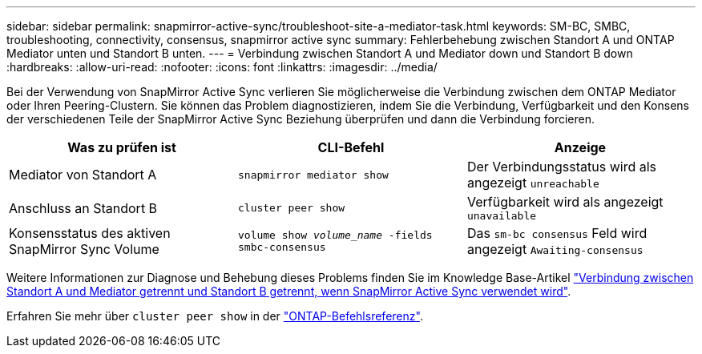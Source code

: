 ---
sidebar: sidebar 
permalink: snapmirror-active-sync/troubleshoot-site-a-mediator-task.html 
keywords: SM-BC, SMBC, troubleshooting, connectivity, consensus, snapmirror active sync 
summary: Fehlerbehebung zwischen Standort A und ONTAP Mediator unten und Standort B unten. 
---
= Verbindung zwischen Standort A und Mediator down und Standort B down
:hardbreaks:
:allow-uri-read: 
:nofooter: 
:icons: font
:linkattrs: 
:imagesdir: ../media/


[role="lead"]
Bei der Verwendung von SnapMirror Active Sync verlieren Sie möglicherweise die Verbindung zwischen dem ONTAP Mediator oder Ihren Peering-Clustern. Sie können das Problem diagnostizieren, indem Sie die Verbindung, Verfügbarkeit und den Konsens der verschiedenen Teile der SnapMirror Active Sync Beziehung überprüfen und dann die Verbindung forcieren.

[cols="3"]
|===
| Was zu prüfen ist | CLI-Befehl | Anzeige 


| Mediator von Standort A | `snapmirror mediator show` | Der Verbindungsstatus wird als angezeigt `unreachable` 


| Anschluss an Standort B | `cluster peer show` | Verfügbarkeit wird als angezeigt `unavailable` 


| Konsensstatus des aktiven SnapMirror Sync Volume | `volume show _volume_name_ -fields smbc-consensus` | Das `sm-bc consensus` Feld wird angezeigt `Awaiting-consensus` 
|===
Weitere Informationen zur Diagnose und Behebung dieses Problems finden Sie im Knowledge Base-Artikel link:https://kb.netapp.com/Advice_and_Troubleshooting/Data_Protection_and_Security/SnapMirror/Link_between_Site_A_and_Mediator_down_and_Site_B_down_when_using_SM-BC["Verbindung zwischen Standort A und Mediator getrennt und Standort B getrennt, wenn SnapMirror Active Sync verwendet wird"^].

Erfahren Sie mehr über `cluster peer show` in der link:https://docs.netapp.com/us-en/ontap-cli/cluster-peer-show.html["ONTAP-Befehlsreferenz"^].
